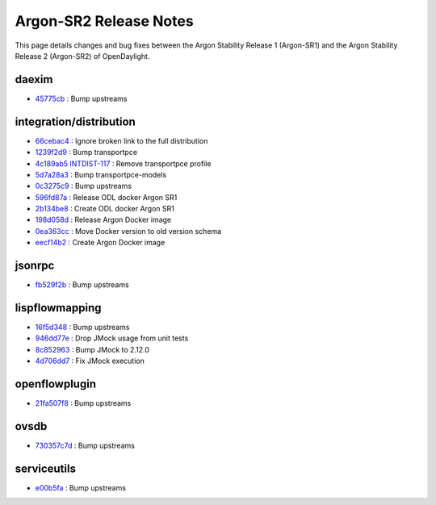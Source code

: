 Argon-SR2 Release Notes
=======================

This page details changes and bug fixes between the Argon Stability Release 1 (Argon-SR1)
and the Argon Stability Release 2 (Argon-SR2) of OpenDaylight.


daexim
------
* `45775cb <https://git.opendaylight.org/gerrit/q/45775cb>`_
  : Bump upstreams


integration/distribution
------------------------
* `66cebac4 <https://git.opendaylight.org/gerrit/q/66cebac4>`_
  : Ignore broken link to the full distribution
* `1239f2d9 <https://git.opendaylight.org/gerrit/q/1239f2d9>`_
  : Bump transportpce
* `4c189ab5 <https://git.opendaylight.org/gerrit/q/4c189ab5>`_
  `INTDIST-117 <https://jira.opendaylight.org/browse/INTDIST-117>`_
  : Remove transportpce profile
* `5d7a28a3 <https://git.opendaylight.org/gerrit/q/5d7a28a3>`_
  : Bump transportpce-models
* `0c3275c9 <https://git.opendaylight.org/gerrit/q/0c3275c9>`_
  : Bump upstreams
* `596fd87a <https://git.opendaylight.org/gerrit/q/596fd87a>`_
  : Release ODL docker Argon SR1
* `2b134be8 <https://git.opendaylight.org/gerrit/q/2b134be8>`_
  : Create ODL docker Argon SR1
* `198d058d <https://git.opendaylight.org/gerrit/q/198d058d>`_
  : Release Argon Docker image
* `0ea363cc <https://git.opendaylight.org/gerrit/q/0ea363cc>`_
  : Move Docker version to old version schema
* `eecf14b2 <https://git.opendaylight.org/gerrit/q/eecf14b2>`_
  : Create Argon Docker image


jsonrpc
-------
* `fb529f2b <https://git.opendaylight.org/gerrit/q/fb529f2b>`_
  : Bump upstreams


lispflowmapping
---------------
* `16f5d348 <https://git.opendaylight.org/gerrit/q/16f5d348>`_
  : Bump upstreams
* `946dd77e <https://git.opendaylight.org/gerrit/q/946dd77e>`_
  : Drop JMock usage from unit tests
* `8c852963 <https://git.opendaylight.org/gerrit/q/8c852963>`_
  : Bump JMock to 2.12.0
* `4d706dd7 <https://git.opendaylight.org/gerrit/q/4d706dd7>`_
  : Fix JMock execution


openflowplugin
--------------
* `21fa507f8 <https://git.opendaylight.org/gerrit/q/21fa507f8>`_
  : Bump upstreams


ovsdb
-----
* `730357c7d <https://git.opendaylight.org/gerrit/q/730357c7d>`_
  : Bump upstreams


serviceutils
------------
* `e00b5fa <https://git.opendaylight.org/gerrit/q/e00b5fa>`_
  : Bump upstreams

